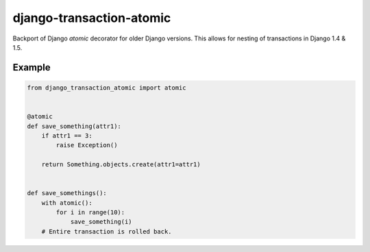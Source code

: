 django-transaction-atomic
=========================

Backport of Django `atomic` decorator for older Django versions. This allows
for nesting of transactions in Django 1.4 & 1.5.


Example
-------

.. code:: python

    from django_transaction_atomic import atomic


    @atomic
    def save_something(attr1):
        if attr1 == 3:
            raise Exception()

        return Something.objects.create(attr1=attr1)


    def save_somethings():
        with atomic():
            for i in range(10):
                save_something(i)
        # Entire transaction is rolled back.
